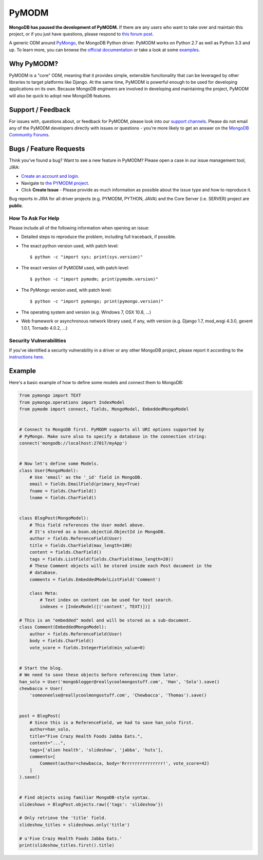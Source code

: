 ======
PyMODM
======

**MongoDB has paused the development of PyMODM.** If there are any users who want
to take over and maintain this project, or if you just have questions, please respond
to `this forum post <https://developer.mongodb.com/community/forums/t/updates-on-pymodm/9363>`_.

.. image:: https://readthedocs.org/projects/pymodm/badge/?version=stable
   :alt: Documentation
   :target: http://pymodm.readthedocs.io/en/stable/?badge=stable

.. image:: https://travis-ci.org/mongodb/pymodm.svg?branch=master
   :alt: View build status
   :target: https://travis-ci.org/mongodb/pymodm

A generic ODM around PyMongo_, the MongoDB Python driver. PyMODM works on Python
2.7 as well as Python 3.3 and up. To learn more, you can browse the `official
documentation`_ or take a look at some `examples`_.

.. _PyMongo: https://pypi.python.org/pypi/pymongo
.. _official documentation: http://pymodm.readthedocs.io/en/stable
.. _examples: https://github.com/mongodb/pymodm/tree/master/example

Why PyMODM?
===========

PyMODM is a "core" ODM, meaning that it provides simple, extensible
functionality that can be leveraged by other libraries to target platforms like
Django. At the same time, PyMODM is powerful enough to be used for developing
applications on its own. Because MongoDB engineers are involved in developing
and maintaining the project, PyMODM will also be quick to adopt new MongoDB
features.

Support / Feedback
==================

For issues with, questions about, or feedback for PyMODM, please look into
our `support channels <http://www.mongodb.org/about/support>`_. Please do not
email any of the PyMODM developers directly with issues or questions -
you're more likely to get an answer on the `MongoDB Community Forums <https://developer.mongodb.com/community/forums/tags/c/drivers-odms-connectors/7/pymodm-odm>`_.

Bugs / Feature Requests
=======================

Think you’ve found a bug? Want to see a new feature in PyMODM? Please open
a case in our issue management tool, JIRA:

- `Create an account and login <https://jira.mongodb.org>`_.
- Navigate to `the PYMODM project <https://jira.mongodb.org/browse/PYMODM>`_.
- Click **Create Issue** - Please provide as much information as possible about the issue type and how to reproduce it.

Bug reports in JIRA for all driver projects (e.g. PYMODM, PYTHON, JAVA) and the
Core Server (i.e. SERVER) project are **public**.

How To Ask For Help
-------------------

Please include all of the following information when opening an issue:

- Detailed steps to reproduce the problem, including full traceback, if possible.
- The exact python version used, with patch level::

  $ python -c "import sys; print(sys.version)"

- The exact version of PyMODM used, with patch level::

  $ python -c "import pymodm; print(pymodm.version)"

- The PyMongo version used, with patch level::

  $ python -c "import pymongo; print(pymongo.version)"

- The operating system and version (e.g. Windows 7, OSX 10.8, ...)
- Web framework or asynchronous network library used, if any, with version (e.g.
  Django 1.7, mod_wsgi 4.3.0, gevent 1.0.1, Tornado 4.0.2, ...)

Security Vulnerabilities
------------------------

If you’ve identified a security vulnerability in a driver or any other
MongoDB project, please report it according to the `instructions here
<http://docs.mongodb.org/manual/tutorial/create-a-vulnerability-report>`_.

Example
=======

Here's a basic example of how to define some models and connect them to MongoDB:

.. code-block:: python

  from pymongo import TEXT
  from pymongo.operations import IndexModel
  from pymodm import connect, fields, MongoModel, EmbeddedMongoModel


  # Connect to MongoDB first. PyMODM supports all URI options supported by
  # PyMongo. Make sure also to specify a database in the connection string:
  connect('mongodb://localhost:27017/myApp')


  # Now let's define some Models.
  class User(MongoModel):
      # Use 'email' as the '_id' field in MongoDB.
      email = fields.EmailField(primary_key=True)
      fname = fields.CharField()
      lname = fields.CharField()


  class BlogPost(MongoModel):
      # This field references the User model above.
      # It's stored as a bson.objectid.ObjectId in MongoDB.
      author = fields.ReferenceField(User)
      title = fields.CharField(max_length=100)
      content = fields.CharField()
      tags = fields.ListField(fields.CharField(max_length=20))
      # These Comment objects will be stored inside each Post document in the
      # database.
      comments = fields.EmbeddedModelListField('Comment')

      class Meta:
          # Text index on content can be used for text search.
          indexes = [IndexModel([('content', TEXT)])]

  # This is an "embedded" model and will be stored as a sub-document.
  class Comment(EmbeddedMongoModel):
      author = fields.ReferenceField(User)
      body = fields.CharField()
      vote_score = fields.IntegerField(min_value=0)


  # Start the blog.
  # We need to save these objects before referencing them later.
  han_solo = User('mongoblogger@reallycoolmongostuff.com', 'Han', 'Solo').save()
  chewbacca = User(
      'someoneelse@reallycoolmongostuff.com', 'Chewbacca', 'Thomas').save()


  post = BlogPost(
      # Since this is a ReferenceField, we had to save han_solo first.
      author=han_solo,
      title="Five Crazy Health Foods Jabba Eats.",
      content="...",
      tags=['alien health', 'slideshow', 'jabba', 'huts'],
      comments=[
          Comment(author=chewbacca, body='Rrrrrrrrrrrrrrrr!', vote_score=42)
      ]
  ).save()


  # Find objects using familiar MongoDB-style syntax.
  slideshows = BlogPost.objects.raw({'tags': 'slideshow'})

  # Only retrieve the 'title' field.
  slideshow_titles = slideshows.only('title')

  # u'Five Crazy Health Foods Jabba Eats.'
  print(slideshow_titles.first().title)
